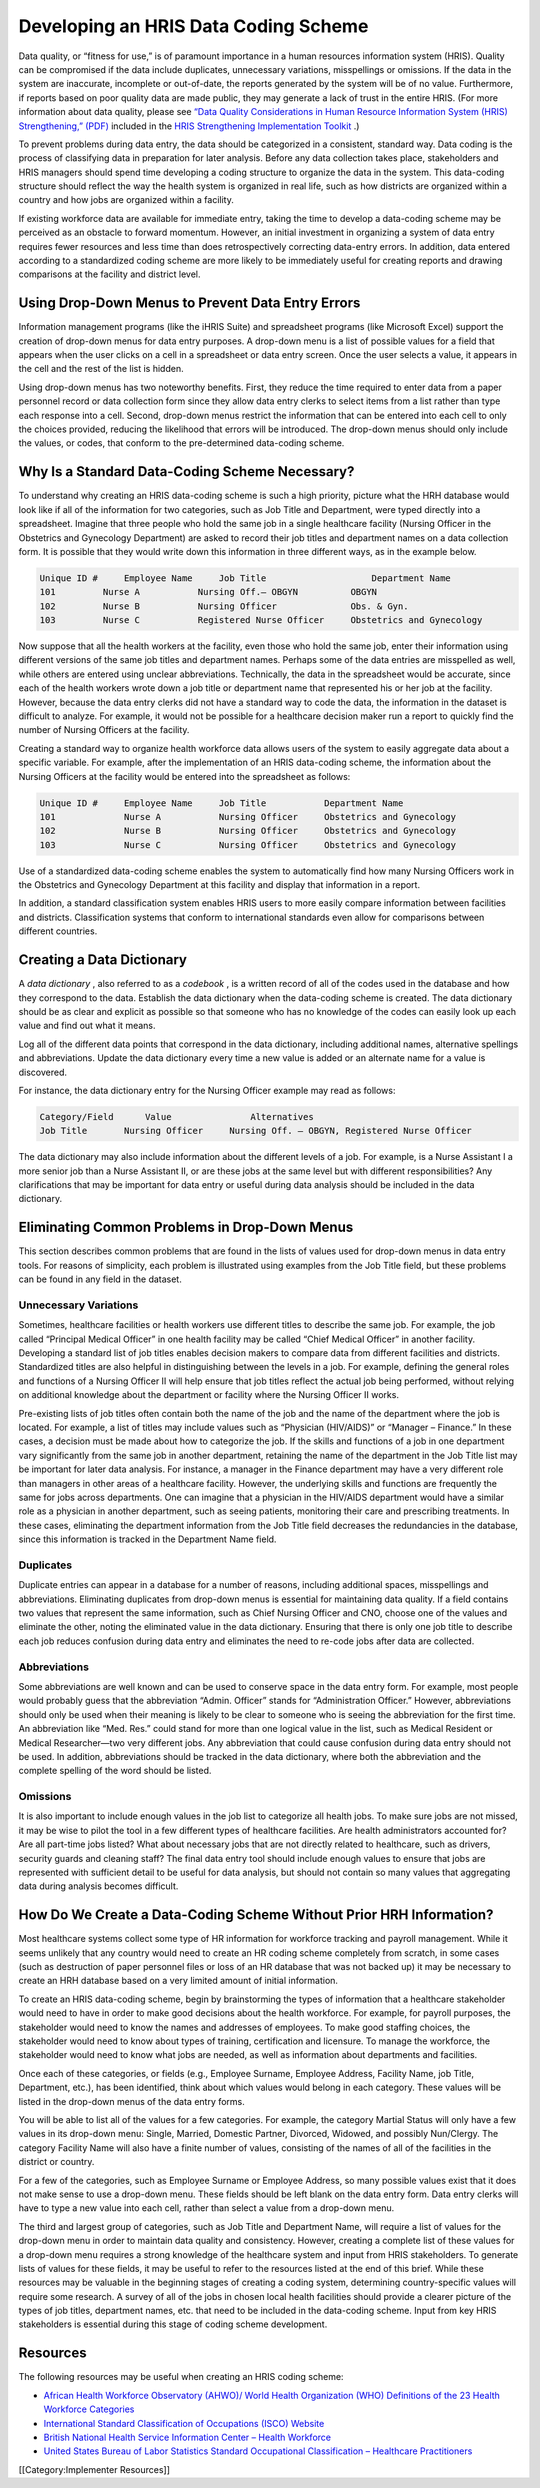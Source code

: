 Developing an HRIS Data Coding Scheme
=====================================

Data quality, or “fitness for use,” is of paramount importance in a human resources information system (HRIS). Quality can be compromised if the data include duplicates, unnecessary variations, misspellings or omissions. If the data in the system are inaccurate, incomplete or out-of-date, the reports generated by the system will be of no value. Furthermore, if reports based on poor quality data are made public, they may generate a lack of trust in the entire HRIS. (For more information about data quality, please see  `“Data Quality Considerations in Human Resource Information System (HRIS) Strengthening,” (PDF) <http://www.capacityproject.org/hris/hris-toolkit/tools/pdf/techbrief_10.pdf>`_  included in the  `HRIS Strengthening Implementation Toolkit <http://www.capacityproject.org/hris/hris-toolkit/index.html>`_ .) 

To prevent problems during data entry, the data should be categorized in a consistent, standard way. Data coding is the process of classifying data in preparation for later analysis. Before any data collection takes place, stakeholders and HRIS managers should spend time developing a coding structure to organize the data in the system. This data-coding structure should reflect the way the health system is organized in real life, such as how districts are organized within a country and how jobs are organized within a facility. 

If existing workforce data are available for immediate entry, taking the time to develop a data-coding scheme may be perceived as an obstacle to forward momentum. However, an initial investment in organizing a system of data entry requires fewer resources and less time than does retrospectively correcting data-entry errors. In addition, data entered according to a standardized coding scheme are more likely to be immediately useful for creating reports and drawing comparisons at the facility and district level. 



Using Drop-Down Menus to Prevent Data Entry Errors
^^^^^^^^^^^^^^^^^^^^^^^^^^^^^^^^^^^^^^^^^^^^^^^^^^

Information management programs (like the iHRIS Suite) and spreadsheet programs (like Microsoft Excel) support the creation of drop-down menus for data entry purposes. A drop-down menu is a list of possible values for a field that appears when the user clicks on a cell in a spreadsheet or data entry screen. Once the user selects a value, it appears in the cell and the rest of the list is hidden. 

Using drop-down menus has two noteworthy benefits. First, they reduce the time required to enter data from a paper personnel record or data collection form since they allow data entry clerks to select items from a list rather than type each response into a cell. Second, drop-down menus restrict the information that can be entered into each cell to only the choices provided, reducing the likelihood that errors will be introduced. The drop-down menus should only include the values, or codes, that conform to the pre-determined data-coding scheme. 



Why Is a Standard Data-Coding Scheme Necessary?
^^^^^^^^^^^^^^^^^^^^^^^^^^^^^^^^^^^^^^^^^^^^^^^

To understand why creating an HRIS data-coding scheme is such a high priority, picture what the HRH database would look like if all of the information for two categories, such as Job Title and Department, were typed directly into a spreadsheet. Imagine that three people who hold the same job in a single healthcare facility (Nursing Officer in the Obstetrics and Gynecology Department) are asked to record their job titles and department names on a data collection form. It is possible that they would write down this information in three different ways, as in the example below.


.. code-block::

    Unique ID #     Employee Name     Job Title                    Department Name
    101	        Nurse A           Nursing Off.– OBGYN          OBGYN
    102	        Nurse B           Nursing Officer              Obs. & Gyn.
    103	        Nurse C           Registered Nurse Officer     Obstetrics and Gynecology
    


Now suppose that all the health workers at the facility, even those who hold the same job, enter their information using different versions of the same job titles and department names. Perhaps some of the data entries are misspelled as well, while others are entered using unclear abbreviations. Technically, the data in the spreadsheet would be accurate, since each of the health workers wrote down a job title or department name that represented his or her job at the facility. However, because the data entry clerks did not have a standard way to code the data, the information in the dataset is difficult to analyze. For example, it would not be possible for a healthcare decision maker run a report to quickly find the number of Nursing Officers at the facility. 

Creating a standard way to organize health workforce data allows users of the system to easily aggregate data about a specific variable. For example, after the implementation of an HRIS data-coding scheme, the information about the Nursing Officers at the facility would be entered into the spreadsheet as follows: 


.. code-block::

    Unique ID #     Employee Name     Job Title           Department Name
    101             Nurse A           Nursing Officer     Obstetrics and Gynecology
    102             Nurse B           Nursing Officer     Obstetrics and Gynecology
    103             Nurse C           Nursing Officer     Obstetrics and Gynecology
    


Use of a standardized data-coding scheme enables the system to automatically find how many Nursing Officers work in the Obstetrics and Gynecology Department at this facility and display that information in a report.

In addition, a standard classification system enables HRIS users to more easily compare information between facilities and districts. Classification systems that conform to international standards even allow for comparisons between different countries. 



Creating a Data Dictionary
^^^^^^^^^^^^^^^^^^^^^^^^^^

A *data dictionary* , also referred to as a *codebook* , is a written record of all of the codes used in the database and how they correspond to the data. Establish the data dictionary when the data-coding scheme is created. The data dictionary should be as clear and explicit as possible so that someone who has no knowledge of the codes can easily look up each value and find out what it means.

Log all of the different data points that correspond in the data dictionary, including additional names, alternative spellings and abbreviations. Update the data dictionary every time a new value is added or an alternate name for a value is discovered.

For instance, the data dictionary entry for the Nursing Officer example may read as follows:


.. code-block::

    Category/Field      Value               Alternatives
    Job Title	    Nursing Officer     Nursing Off. – OBGYN, Registered Nurse Officer
    


The data dictionary may also include information about the different levels of a job. For example, is a Nurse Assistant I a more senior job than a Nurse Assistant II, or are these jobs at the same level but with different responsibilities? Any clarifications that may be important for data entry or useful during data analysis should be included in the data dictionary.



Eliminating Common Problems in Drop-Down Menus
^^^^^^^^^^^^^^^^^^^^^^^^^^^^^^^^^^^^^^^^^^^^^^

This section describes common problems that are found in the lists of values used for drop-down menus in data entry tools. For reasons of simplicity, each problem is illustrated using examples from the Job Title field, but these problems can be found in any field in the dataset.


Unnecessary Variations
~~~~~~~~~~~~~~~~~~~~~~
Sometimes, healthcare facilities or health workers use different titles to describe the same job. For example, the job called “Principal Medical Officer” in one health facility may be called “Chief Medical Officer” in another facility. Developing a standard list of job titles enables decision makers to compare data from different facilities and districts. Standardized titles are also helpful in distinguishing between the levels in a job. For example, defining the general roles and functions of a Nursing Officer II will help ensure that job titles reflect the actual job being performed, without relying on additional knowledge about the department or facility where the Nursing Officer II works.

Pre-existing lists of job titles often contain both the name of the job and the name of the department where the job is located. For example, a list of titles may include values such as “Physician (HIV/AIDS)” or “Manager – Finance.” In these cases, a decision must be made about how to categorize the job. If the skills and functions of a job in one department vary significantly from the same job in another department, retaining the name of the department in the Job Title list may be important for later data analysis. For instance, a manager in the Finance department may have a very different role than managers in other areas of a healthcare facility. However, the underlying skills and functions are frequently the same for jobs across departments. One can imagine that a physician in the HIV/AIDS department would have a similar role as a physician in another department, such as seeing patients, monitoring their care and prescribing treatments. In these cases, eliminating the department information from the Job Title field decreases the redundancies in the database, since this information is tracked in the Department Name field.


Duplicates
~~~~~~~~~~
Duplicate entries can appear in a database for a number of reasons, including additional spaces, misspellings and abbreviations. Eliminating duplicates from drop-down menus is essential for maintaining data quality. If a field contains two values that represent the same information, such as Chief Nursing Officer and CNO, choose one of the values and eliminate the other, noting the eliminated value in the data dictionary. Ensuring that there is only one job title to describe each job reduces confusion during data entry and eliminates the need to re-code jobs after data are collected.


Abbreviations
~~~~~~~~~~~~~
Some abbreviations are well known and can be used to conserve space in the data entry form. For example, most people would probably guess that the abbreviation “Admin. Officer” stands for “Administration Officer.” However, abbreviations should only be used when their meaning is likely to be clear to someone who is seeing the abbreviation for the first time. An abbreviation like “Med. Res.” could stand for more than one logical value in the list, such as Medical Resident or Medical Researcher—two very different jobs. Any abbreviation that could cause confusion during data entry should not be used. In addition, abbreviations should be tracked in the data dictionary, where both the abbreviation and the complete spelling of the word should be listed. 


Omissions
~~~~~~~~~
It is also important to include enough values in the job list to categorize all health jobs. To make sure jobs are not missed, it may be wise to pilot the tool in a few different types of healthcare facilities. Are health administrators accounted for? Are all part-time jobs listed? What about necessary jobs that are not directly related to healthcare, such as drivers, security guards and cleaning staff? The final data entry tool should include enough values to ensure that jobs are represented with sufficient detail to be useful for data analysis, but should not contain so many values that aggregating data during analysis becomes difficult.



How Do We Create a Data-Coding Scheme Without  Prior HRH Information?
^^^^^^^^^^^^^^^^^^^^^^^^^^^^^^^^^^^^^^^^^^^^^^^^^^^^^^^^^^^^^^^^^^^^^

Most healthcare systems collect some type of HR information for workforce tracking and payroll management. While it seems unlikely that any country would need to create an HR coding scheme completely from scratch, in some cases (such as destruction of paper personnel files or loss of an HR database that was not backed up) it may be necessary to create an HRH database based on a very limited amount of initial information. 

To create an HRIS data-coding scheme, begin by brainstorming the types of information that a healthcare stakeholder would need to have in order to make good decisions about the health workforce. For example, for payroll purposes, the stakeholder would need to know the names and addresses of employees. To make good staffing choices, the stakeholder would need to know about types of training, certification and licensure. To manage the workforce, the stakeholder would need to know what jobs are needed, as well as information about departments and facilities.

Once each of these categories, or fields (e.g., Employee Surname, Employee Address, Facility Name, job Title, Department, etc.), has been identified, think about which values would belong in each category. These values will be listed in the drop-down menus of the data entry forms. 

You will be able to list all of the values for a few categories. For example, the category Martial Status will only have a few values in its drop-down menu: Single, Married, Domestic Partner, Divorced, Widowed, and possibly Nun/Clergy. The category Facility Name will also have a finite number of values, consisting of the names of all of the facilities in the district or country.

For a few of the categories, such as Employee Surname or Employee Address, so many possible values exist that it does not make sense to use a drop-down menu. These fields should be left blank on the data entry form. Data entry clerks will have to type a new value into each cell, rather than select a value from a drop-down menu.

The third and largest group of categories, such as Job Title and Department Name, will require a list of values for the drop-down menu in order to maintain data quality and consistency. However, creating a complete list of these values for a drop-down menu requires a strong knowledge of the healthcare system and input from HRIS stakeholders. To generate lists of values for these fields, it may be useful to refer to the resources listed at the end of this brief. While these resources may be valuable in the beginning stages of creating a coding system, determining country-specific values will require some research. A survey of all of the jobs in chosen local health facilities should provide a clearer picture of the types of job titles, department names, etc. that need to be included in the data-coding scheme. Input from key HRIS stakeholders is essential during this stage of coding scheme development.



Resources
^^^^^^^^^

The following resources may be useful when creating an HRIS coding scheme:


* `African Health Workforce Observatory (AHWO)/ World Health Organization (WHO) Definitions of the 23 Health Workforce Categories <http://www.who.int/globalatlas/docs/HRH_HWO/HTML/Dftn.htm>`_
* `International Standard Classification of Occupations (ISCO) Website <http://www.ilo.org/public/english/bureau/stat/isco/index.htm>`_
* `British National Health Service Information Center – Health Workforce <http://www.ic.nhs.uk/statistics-and-data-collections/workforce>`_
* `United States Bureau of Labor Statistics Standard Occupational Classification – Healthcare Practitioners <http://www.bls.gov/soc/soc_j0a0.htm>`_
[[Category:Implementer Resources]]
